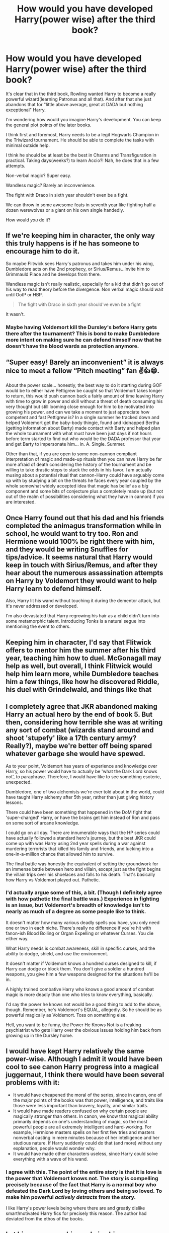 #+TITLE: How would you have developed Harry(power wise) after the third book?

* How would you have developed Harry(power wise) after the third book?
:PROPERTIES:
:Author: usernamesaretaken3
:Score: 12
:DateUnix: 1615308936.0
:DateShort: 2021-Mar-09
:FlairText: Prompt/Discussion
:END:
It's clear that in the third book, Rowling wanted Harry to become a really powerful wizard(learning Patronus and all that). And after that she just abandons that for "little above average, great at DADA but nothing exceptional" Harry.

I'm wondering how would you imagine Harry's development. You can keep the general plot points of the later books.

I think first and foremost, Harry needs to be a legit Hogwarts Champion in the Triwizard tournament. He should be able to complete the tasks with minimal outside help.

I think he should be at least be the best in Charms and Transfiguration in practical. Taking days(weeks?) to learn Accio?! Nah, he does that in a few attempts.

Non-verbal magic? Super easy.

Wandless magic? Barely an inconvenience.

The fight with Draco in sixth year shouldn't even be a fight.

We can throw in some awesome feats in seventh year like fighting half a dozen werewolves or a giant on his own single handedly.

How would /you/ do it?


** If we're keeping him in character, the only way this truly happens is if he has someone to encourage him to do it.

So maybe Flitwick sees Harry's patronus and takes him under his wing, Dumbledore acts on the 2nd prophecy, or Sirius/Remus...invite him to Grimmauld Place and he develops from there.

Wandless magic isn't really realistic, especially for a kid that didn't go out of his way to read theory before the divergence. Non verbal magic should wait until OotP or HBP.

#+begin_quote
  The fight with Draco in sixth year should've even be a fight
#+end_quote

It wasn't.
:PROPERTIES:
:Author: Ash_Lestrange
:Score: 20
:DateUnix: 1615310953.0
:DateShort: 2021-Mar-09
:END:

*** Maybe having Voldemort kill the Dursley's before Harry gets there after the tournament? This is bond to make Dumbledore more intent on making sure he can defend himself now that he doesn't have the blood wards as protection anymore.
:PROPERTIES:
:Author: JOKERRule
:Score: 7
:DateUnix: 1615327793.0
:DateShort: 2021-Mar-10
:END:


** “Super easy! Barely an inconvenient” it is always nice to meet a fellow “Pitch meeting” fan ✌️👍😁.

About the power scale... honestly, the best way to do it starting during GOF would be to either have Pettigrew be caught so that Voldemort takes longer to return, this would push cannon back a fairly amount of time leaving Harry with time to grow in power and skill without a threat of death consuming his very thought but still looming close enough for him to be motivated into growing his power. and can we take a moment to just appreciate how competent and fast Pettigrew is? In a single summer he tracked down and helped Voldemort get the baby-body thingie, found and kidnapped Bertha (getting information about Barty) made contact with Barty and helped plan the whole tournament with what must have been just days if not hours before term started to find out who would be the DADA professor that year and get Barty to impersonate him... in. A. Single. Summer.

Other than that, if you are open to some non-cannon compliant interpretation of magic and made-up rituals then you can have Harry be far more afraid of death considering the history of the tournament and be willing to take drastic steps to stack the odds in his favor. I am actually musing about a potential ritual that cannon-Harry could have arguably come up with by studying a bit on the threats he faces every year coupled by the whole somewhat widely accepted idea that magic has belief as a /big/ component and some bits of conjecture plus a completely made up (but not out of the realm of possibilities considering what they have in cannon) if you are interested.
:PROPERTIES:
:Author: JOKERRule
:Score: 4
:DateUnix: 1615326585.0
:DateShort: 2021-Mar-10
:END:


** Once Harry found out that his dad and his friends completed the animagus transformation while in school, he would want to try too. Ron and Hermione would 100% be right there with him, and they would be writing Snuffles for tips/advice. It seems natural that Harry would keep in touch with Sirius/Remus, and after they hear about the numerous assassination attempts on Harry by Voldemort they would want to help Harry learn to defend himself.

Also, Harry lit his wand without touching it during the dementor attack, but it's never addressed or developed.

I'm also devastated that Harry regrowing his hair as a child didn't turn into some metamorphic talent. Introducing Tonks is a natural segue into mentioning the event to others.
:PROPERTIES:
:Author: DIYwithMassamo
:Score: 12
:DateUnix: 1615329899.0
:DateShort: 2021-Mar-10
:END:


** Keeping him in character, I'd say that Flitwick offers to mentor him the summer after his third year, teaching him how to duel. McGonagall may help as well, but overall, I think Flitwick would help him learn more, while Dumbledore teaches him a few things, like how he discovered Riddle, his duel with Grindelwald, and things like that
:PROPERTIES:
:Author: adambomb90
:Score: 3
:DateUnix: 1615330387.0
:DateShort: 2021-Mar-10
:END:


** I completely agree that JKR abandoned making Harry an actual hero by the end of book 5. But then, considering how terrible she was at writing any sort of combat (wizards stand around and shoot 'stupefy' like a 17th century army? Really?), maybe we're better off being spared whatever garbage she would have spewed.

As to your point, Voldemort has years of experience and knowledge over Harry, so his power would have to actually be 'what the Dark Lord knows not', to paraphrase. Therefore, I would have like to see something esoteric, unexpected.

Dumbledore, one of two alchemists we're ever told about in the world, could have taught Harry alchemy after 5th year, rather than just giving history lessons.

There could have been something that happened in the DoM fight that 'super-charged' Harry, or have the brains get him instead of Ron and pass on some sort of arcane knowledge.

I could go on all day. There are innumerable ways that the HP series could have actually followed a standard hero's journey, but the best JKR could come up with was Harry using 2nd year spells during a war against murdering terrorists that killed his family and friends, and lucking into a one-in-a-million chance that allowed him to survive.

The final battle was honestly the equivalent of setting the groundwork for an immense battle between hero and villain, except just as the fight begins the villain trips over his shoelaces and falls to his death. That's basically how Harry vs Voldemort played out. Pathetic.
:PROPERTIES:
:Score: 12
:DateUnix: 1615310001.0
:DateShort: 2021-Mar-09
:END:

*** I'd actually argue some of this, a bit. (Though I definitely agree with how pathetic the final battle was.) Experience in fighting is an issue, but Voldemort's breadth of knowledge isn't to nearly as much of a degree as some people like to think.

It doesn't matter how many various deadly spells you have, you only need one or two in each niche. There's really no difference if you're hit with fanon-ish Blood Boiling or Organ Expelling or whatever Curses. You die either way.

What Harry needs is combat awareness, skill in specific curses, and the ability to dodge, shield, and use the environment.

It doesn't matter if Voldemort knows a hundred curses designed to kill, if Harry can dodge or block them. You don't give a soldier a hundred weapons, you give him a few weapons designed for the situations he'll be in.

A highly trained combative Harry who knows a good amount of combat magic is more deadly than one who tries to know everything, basically.

I'd say the power he knows not would be a good thing to add to the above, though. Remember, he's Voldemort's EQUAL, allegedly. So he should be as powerful magically as Voldemort. Toss on something else.

Hell, you want to be funny, the Power He Knows Not is a freaking psychiatrist who gets Harry over the obvious issues holding him back from growing up in the Dursley home.
:PROPERTIES:
:Author: Cyfric_G
:Score: 4
:DateUnix: 1615342007.0
:DateShort: 2021-Mar-10
:END:


** I would have kept Harry relatively the same power-wise. Although I admit it would have been cool to see canon Harry progress into a magical juggernaut, I think there would have been several problems with it:

- It would have cheapened the moral of the series, since in canon, one of the major points of the books was that power, intelligence, and traits like those were less important than bravery, loyalty, and similar traits.
- It would have made readers confused on why certain people are magically stronger than others. In canon, we know that magical ability primarily depends on one's understanding of magic, so the most powerful people are all extremely intelligent and hard-working. For example, Hermione masters spells on her first few tries and masters nonverbal casting in mere minutes because of her intelligence and her studious nature. If Harry suddenly could do that (and more) without any explanation, people would wonder why.
- It would have made other characters useless, since Harry could solve everything with a wave of his wand.
:PROPERTIES:
:Author: Why634
:Score: 2
:DateUnix: 1615353562.0
:DateShort: 2021-Mar-10
:END:

*** I agree with this. The point of the entire story is that it is love is the power that Voldemort knows not. The story is compelling precisely because of the fact that Harry is a normal boy who defeated the Dark Lord by loving others and being so loved. To make him powerful /actively detracts/ from the story.

I like Harry's power levels being where there are and greatly dislike smart!motivated!Harry fics for precisely this reason. The author had deviated from the ethos of the books.
:PROPERTIES:
:Author: BlueThePineapple
:Score: 1
:DateUnix: 1615398031.0
:DateShort: 2021-Mar-10
:END:


** Let his scar merge him and give him a power boost:

- You can make him more active, more cunning, more ruthless, and more strategic that way
- However, he should still maintain much of Harry's original personality. It's up to you to decide which ones to keep
- This Harry should still be much weaker than Voldemort Prime, but he will have no problem dispatching rank and file Death Eaters, including Bellatrix
- To give him more support, have Ginny absorbing Diary's power and joining him in his quest
- Merging with the Scarcrux removes him from one of Voldemort's soul anchors, so he doesn't need to die anymore. And he becomes "Dark Lord's Equal" in a literal sense

As for how to write this dark!Harry well without dipping into those garbage fanon tropes, I highly recommend using the Harry in [[https://www.fanfiction.net/s/11858167/1/The-Sum-of-Their-Parts][The Sum of Their Parts]] and the Gryffindor Tom Riddle in [[https://archiveofourown.org/series/1087368][There is Nothing to Fear series]] as examples.
:PROPERTIES:
:Author: InquisitorCOC
:Score: 2
:DateUnix: 1615313109.0
:DateShort: 2021-Mar-09
:END:

*** You just described the premise of linkffn(Abraxas).
:PROPERTIES:
:Author: xshadowfax
:Score: 1
:DateUnix: 1615316425.0
:DateShort: 2021-Mar-09
:END:

**** Unfortunately, that fic blew up after chapter 19
:PROPERTIES:
:Author: InquisitorCOC
:Score: 2
:DateUnix: 1615316479.0
:DateShort: 2021-Mar-09
:END:

***** Blew up as in?
:PROPERTIES:
:Author: Minute-Personality-2
:Score: 2
:DateUnix: 1615319886.0
:DateShort: 2021-Mar-09
:END:


**** [[https://www.fanfiction.net/s/11580650/1/][*/Abraxas/*]] by [[https://www.fanfiction.net/u/4577618/Brennus][/Brennus/]]

#+begin_quote
  It started with a surprising proposals from an unexpected source, but that was only the beginning. Soon, Harry finds himself dealing with forces beyond his imagination and dreams, and ultimately finds that the world is not what he believed it to be.
#+end_quote

^{/Site/:} ^{fanfiction.net} ^{*|*} ^{/Category/:} ^{Harry} ^{Potter} ^{*|*} ^{/Rated/:} ^{Fiction} ^{M} ^{*|*} ^{/Chapters/:} ^{25} ^{*|*} ^{/Words/:} ^{201,342} ^{*|*} ^{/Reviews/:} ^{873} ^{*|*} ^{/Favs/:} ^{822} ^{*|*} ^{/Follows/:} ^{640} ^{*|*} ^{/Updated/:} ^{Mar} ^{11,} ^{2016} ^{*|*} ^{/Published/:} ^{Oct} ^{26,} ^{2015} ^{*|*} ^{/Status/:} ^{Complete} ^{*|*} ^{/id/:} ^{11580650} ^{*|*} ^{/Language/:} ^{English} ^{*|*} ^{/Genre/:} ^{Adventure} ^{*|*} ^{/Characters/:} ^{<Harry} ^{P.,} ^{Ginny} ^{W.>} ^{<Hermione} ^{G.,} ^{Ron} ^{W.>} ^{*|*} ^{/Download/:} ^{[[http://www.ff2ebook.com/old/ffn-bot/index.php?id=11580650&source=ff&filetype=epub][EPUB]]} ^{or} ^{[[http://www.ff2ebook.com/old/ffn-bot/index.php?id=11580650&source=ff&filetype=mobi][MOBI]]}

--------------

*FanfictionBot*^{2.0.0-beta} | [[https://github.com/FanfictionBot/reddit-ffn-bot/wiki/Usage][Usage]] | [[https://www.reddit.com/message/compose?to=tusing][Contact]]
:PROPERTIES:
:Author: FanfictionBot
:Score: 1
:DateUnix: 1615316449.0
:DateShort: 2021-Mar-09
:END:


** I'd have sent Harry and his closest friends, maybe a group of 4-5, (Maybe add Fleur and her sister to the group? Or the patil twins?) to a parelell world for a year. Have that world be the source of Earth's magic or something, and have Ablus with a weary heart dump the children there with only a few useful items. (tent, a few books, maybe a sword) They basically end up in a wild, untamed magical world where they have to learn to hunt, fight, and kill if they want to surrvive. I'd have taken the oppertunity to either upgrade familiars (Hedwig becomes the world's most terrifying owl after hunting and consuming the heart of a pheonix/thunderbird) or get new ones, and have Harry and friends learn to take the forms of magical creature(s) after saving a dragon/gryphon/thunderbird/very, very, lost pokemon from predators or something. Basically, it's the school of hard knocks, the kids come back with new scars, new magical critters, maybe new companions, self-made magical weapons, and warrior attitudes ready to wipe out Voldemort and reform the government.

*Harry requests a meeting with Fudge, the Minister is led into the tent/portable fortress where Harry is sitting on a throne looking like conan the barbarian with Fleur/a kitsune he met on the other side/an anthromorphic magical creature of some sort on his lap/arm of his chair and Harry tells Fudge he's going to announce Voldemort is back, announce Sirius never got a trial and the Ministry has zero actual evidence against him and is therefore calling off the manhunt or Fudge is going to go the way of the evil creature/sorcerer whose skull Harry is currently drinking out of and Harry will negotiate with his successor.*

*Harry Potter and the Forge of Heroes* would either take a year in normal time or happen all at once, and maybe dump HP and group in the middle the great hall during Umbridge's speech.
:PROPERTIES:
:Author: Tendragos
:Score: 0
:DateUnix: 1615360429.0
:DateShort: 2021-Mar-10
:END:
